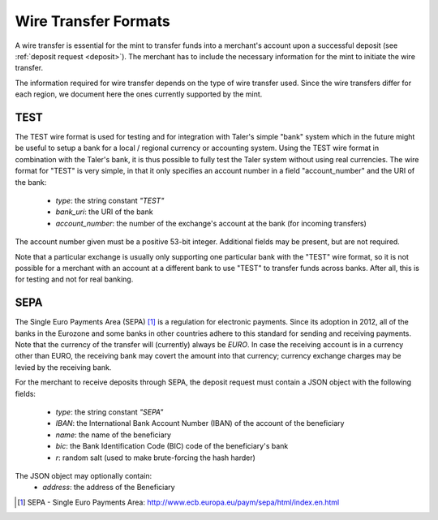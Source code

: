 .. _wireformats:

Wire Transfer Formats
=====================

A wire transfer is essential for the mint to transfer funds into a merchant's
account upon a successful deposit (see :ref:`deposit request <deposit>`).  The
merchant has to include the necessary information for the mint to initiate the
wire transfer.

The information required for wire transfer depends on the type of wire transfer
used.  Since the wire transfers differ for each region, we document here the
ones currently supported by the mint.

TEST
----

The TEST wire format is used for testing and for integration with Taler's
simple "bank" system which in the future might be useful to setup a bank
for a local / regional currency or accounting system.  Using the TEST
wire format in combination with the Taler's bank, it is thus possible to
fully test the Taler system without using real currencies.  The wire
format for "TEST" is very simple, in that it only specifies an account
number in a field "account_number" and the URI of the bank:

  * `type`: the string constant `"TEST"`
  * `bank_uri`: the URI of the bank
  * `account_number`: the number of the exchange's account at the bank (for incoming transfers)

The account number given must be a positive 53-bit integer.
Additional fields may be present, but are not required.

Note that a particular exchange is usually only supporting one
particular bank with the "TEST" wire format, so it is not possible for
a merchant with an account at a different bank to use "TEST" to
transfer funds across banks. After all, this is for testing and not
for real banking.



SEPA
----

The Single Euro Payments Area (SEPA) [#sepa]_ is a regulation for electronic
payments.  Since its adoption in 2012, all of the banks in the Eurozone and some
banks in other countries adhere to this standard for sending and receiving
payments.  Note that the currency of the transfer will (currently) always be *EURO*.  In
case the receiving account is in a currency other than EURO, the receiving bank
may covert the amount into that currency; currency exchange charges may be
levied by the receiving bank.

For the merchant to receive deposits through SEPA, the deposit request must
contain a JSON object with the following fields:

  .. The following are taken from Page 33, SEPA_SCT.pdf .

  * `type`: the string constant `"SEPA"`
  * `IBAN`: the International Bank Account Number (IBAN) of the account of the beneficiary
  * `name`: the name of the beneficiary
  * `bic`: the Bank Identification Code (BIC) code of the beneficiary's bank
  * `r`: random salt (used to make brute-forcing the hash harder)

The JSON object may optionally contain:
  * `address`: the address of the Beneficiary

.. [#sepa] SEPA - Single Euro Payments Area:
          http://www.ecb.europa.eu/paym/sepa/html/index.en.html
